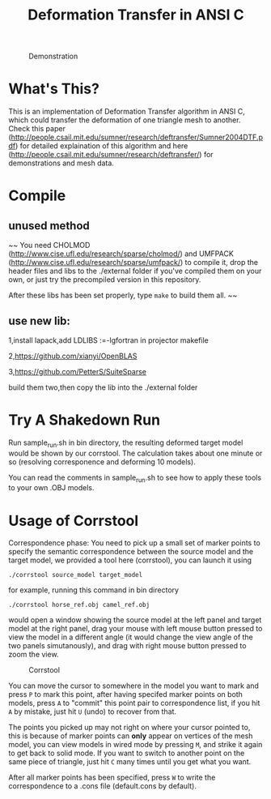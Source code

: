 #+TITLE: Deformation Transfer in ANSI C

#+CAPTION: Demonstration
#+LABEL:   demonstration
[[https://github.com/Golevka/deformation-transfer/raw/master/RESULTS/dt-horse-camel-face-head.png]]


* What's This?

This is an implementation of Deformation Transfer algorithm in ANSI C, which
could transfer the deformation of one triangle mesh to another. Check this
paper
(http://people.csail.mit.edu/sumner/research/deftransfer/Sumner2004DTF.pdf) for
detailed explaination of this algorithm and here
(http://people.csail.mit.edu/sumner/research/deftransfer/) for demonstrations
and mesh data.


* Compile
** unused method
~~ You need CHOLMOD (http://www.cise.ufl.edu/research/sparse/cholmod/) and UMFPACK
(http://www.cise.ufl.edu/research/sparse/umfpack/) to compile it, drop the
header files and libs to the ./external folder if you've compiled them on your
own, or just try the precompiled version in this repository.

After these libs has been set properly, type =make= to build them all. ~~

** use new lib:
1,install lapack,add LDLIBS :=-lgfortran in projector makefile  

2,https://github.com/xianyi/OpenBLAS
  
3,https://github.com/PetterS/SuiteSparse  

build them two,then copy the lib into the ./external folder  



* Try A Shakedown Run

Run sample_run.sh in bin directory, the resulting deformed target model would
be shown by our corrstool. The calculation takes about one minute or so
(resolving corresponence and deforming 10 models).

[[https://github.com/Golevka/deformation-transfer/raw/master/RESULTS/shakedown_run.png]]

You can read the comments in sample_run.sh to see how to apply these tools to
your own .OBJ models.


* Usage of Corrstool

Correspondence phase: You need to pick up a small set of marker points to
specify the semantic correspondence between the source model and the target
model, we provided a tool here (corrstool), you can launch it using

#+BEGIN_SRC shell
    ./corrstool source_model target_model
#+END_SRC

for example, running this command in bin directory
    
#+BEGIN_SRC shell
    ./corrstool horse_ref.obj camel_ref.obj
#+END_SRC
     
would open a window showing the source model at the left panel and target model
at the right panel, drag your mouse with left mouse button pressed to view the
model in a different angle (it would change the view angle of the two panels
simutanously), and drag with right mouse button pressed to zoom the view.

#+CAPTION: Corrstool
#+LABEL:   corrstool
[[https://github.com/Golevka/deformation-transfer/raw/master/RESULTS/correstool.png]]

You can move the cursor to somewhere in the model you want to mark and press
=P= to mark this point, after having specifed marker points on both models,
press =A= to "commit" this point pair to correspondence list, if you hit =A= by
mistake, just hit =U= (undo) to recover from that.

The points you picked up may not right on where your cursor pointed to, this is
because of marker points can *only* appear on vertices of the mesh model, you can
view models in wired mode by pressing =M=, and strike it again to get back to
solid mode. If you want to switch to another point on the same piece of triangle, 
just hit =C= many times until you get what you want.

[[https://github.com/Golevka/deformation-transfer/raw/master/RESULTS/wired_mode.png]]

After all marker points has been specified, press =W= to write the
correspondence to a .cons file (default.cons by default).
